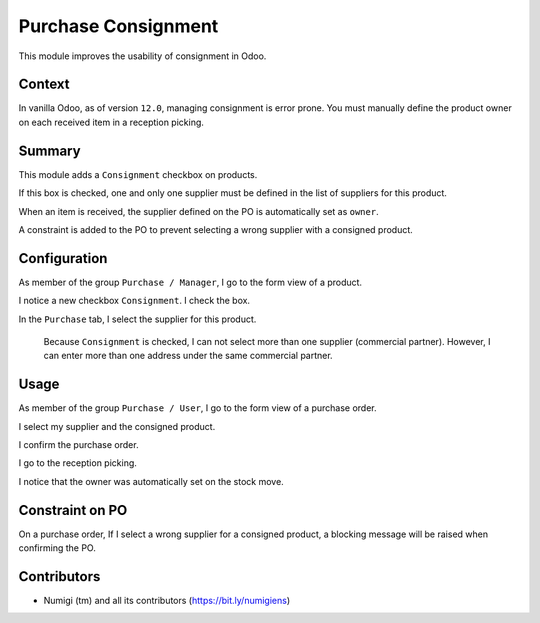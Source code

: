 Purchase Consignment
====================
This module improves the usability of consignment in Odoo.

Context
-------
In vanilla Odoo, as of version ``12.0``, managing consignment is error prone.
You must manually define the product owner on each received item in a reception picking.

.. image:: static/description/vanilla_odoo_consignment.png

Summary
-------
This module adds a ``Consignment`` checkbox on products.

If this box is checked, one and only one supplier must be defined in the list of suppliers for this product.

When an item is received, the supplier defined on the PO is automatically set as ``owner``.

A constraint is added to the PO to prevent selecting a wrong supplier with a consigned product.

Configuration
-------------
As member of the group ``Purchase / Manager``, I go to the form view of a product.

I notice a new checkbox ``Consignment``. I check the box.

.. image:: static/description/product_form_consignment.png

In the ``Purchase`` tab, I select the supplier for this product.

..

    Because ``Consignment`` is checked, I can not select more than one supplier (commercial partner).
    However, I can enter more than one address under the same commercial partner.

Usage
-----
As member of the group ``Purchase / User``, I go to the form view of a purchase order.

I select my supplier and the consigned product.

.. image:: static/description/purchase_order_draft.png

I confirm the purchase order.

.. image:: static/description/purchase_order_confirmed.png

I go to the reception picking.

I notice that the owner was automatically set on the stock move.

.. image:: static/description/reception_picking_with_owner.png

Constraint on PO
----------------
On a purchase order, If I select a wrong supplier for a consigned product, a blocking message will be raised
when confirming the PO.

.. image:: static/description/purchase_order_constraint_message.png

Contributors
------------
* Numigi (tm) and all its contributors (https://bit.ly/numigiens)
